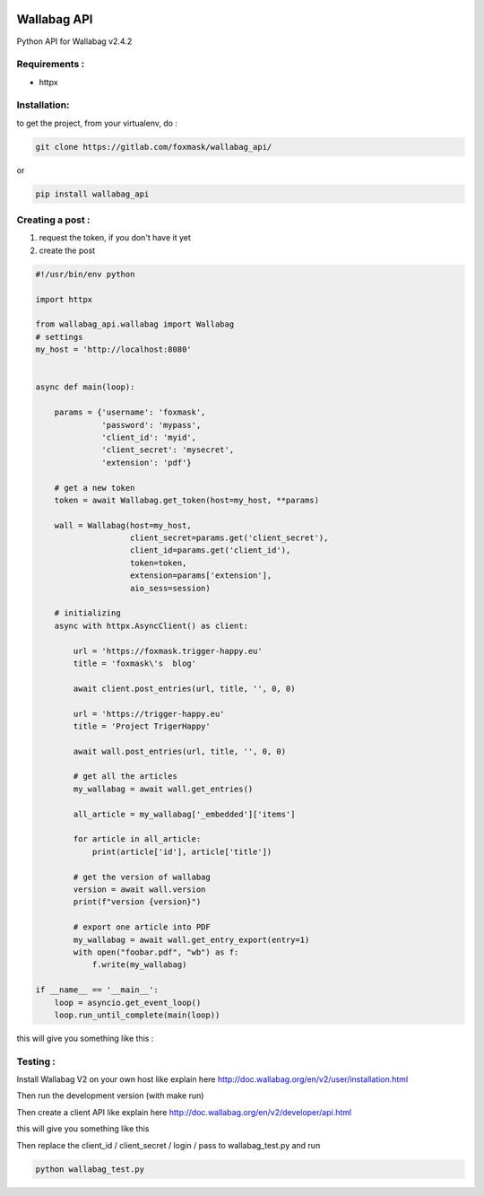 .. image:: http://img.shields.io/badge/python-3.8-blue.svg
    :target: https://pypi.python.org/pypi/wallabag_api/
    :alt: Python version supported


.. image:: http://img.shields.io/badge/license-BSD-blue.svg
    :target: https://pypi.python.org/pypi/wallabag_api/
    :alt: License


============
Wallabag API
============

Python API for Wallabag v2.4.2

Requirements :
==============

* httpx


Installation:
=============

to get the project, from your virtualenv, do :

.. code:: python

    git clone https://gitlab.com/foxmask/wallabag_api/


or

.. code:: python

    pip install wallabag_api



Creating a post :
=================

1) request the token, if you don't have it yet
2) create the post

.. code:: python

    #!/usr/bin/env python

    import httpx

    from wallabag_api.wallabag import Wallabag
    # settings
    my_host = 'http://localhost:8080'


    async def main(loop):

        params = {'username': 'foxmask',
                  'password': 'mypass',
                  'client_id': 'myid',
                  'client_secret': 'mysecret',
                  'extension': 'pdf'}

        # get a new token
        token = await Wallabag.get_token(host=my_host, **params)

        wall = Wallabag(host=my_host,
                        client_secret=params.get('client_secret'),
                        client_id=params.get('client_id'),
                        token=token,
                        extension=params['extension'],
                        aio_sess=session)

        # initializing
        async with httpx.AsyncClient() as client:

            url = 'https://foxmask.trigger-happy.eu'
            title = 'foxmask\'s  blog'

            await client.post_entries(url, title, '', 0, 0)

            url = 'https://trigger-happy.eu'
            title = 'Project TrigerHappy'

            await wall.post_entries(url, title, '', 0, 0)

            # get all the articles
            my_wallabag = await wall.get_entries()

            all_article = my_wallabag['_embedded']['items']

            for article in all_article:
                print(article['id'], article['title'])

            # get the version of wallabag
            version = await wall.version
            print(f"version {version}")

            # export one article into PDF
            my_wallabag = await wall.get_entry_export(entry=1)
            with open("foobar.pdf", "wb") as f:
                f.write(my_wallabag)

    if __name__ == '__main__':
        loop = asyncio.get_event_loop()
        loop.run_until_complete(main(loop))


this will give you something like this :

.. image:: https://gitlab.com/foxmask/wallabag_api/-/raw/master/wallabag.png


Testing :
=========

Install Wallabag V2 on your own host like explain here http://doc.wallabag.org/en/v2/user/installation.html

Then run the development version (with make run)

Then create a client API like explain here http://doc.wallabag.org/en/v2/developer/api.html

this will give you something like this

.. image:: https://gitlab.com/foxmask/wallabag_api/-/raw/master/wallabag_api_key.png

Then replace the client_id / client_secret / login / pass to wallabag_test.py and run

.. code:: python

    python wallabag_test.py


